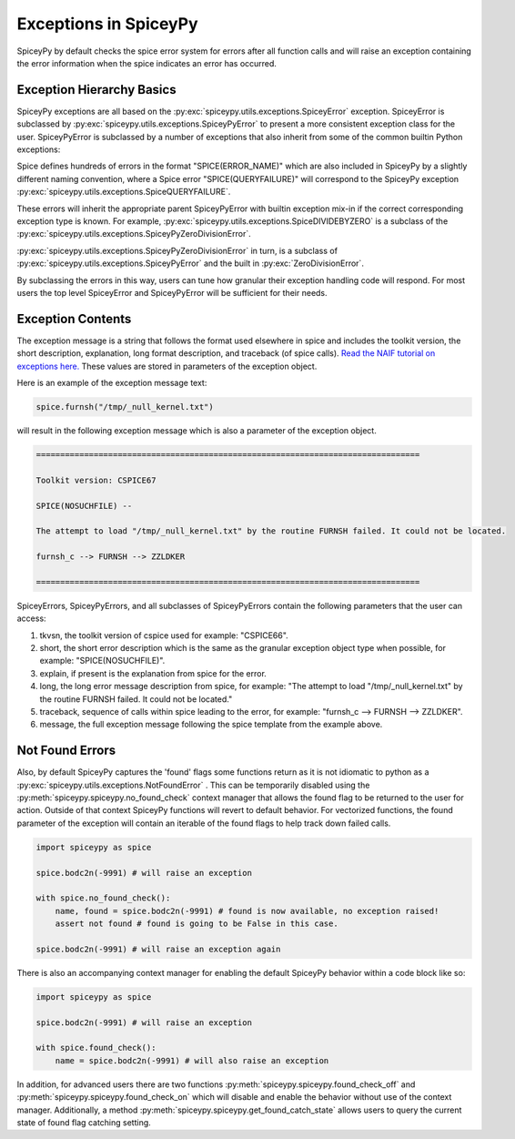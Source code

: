 Exceptions in SpiceyPy
======================

SpiceyPy by default checks the spice error system for errors after all function
calls and will raise an exception containing the error information when the spice indicates an error has occurred.

Exception Hierarchy Basics
--------------------------

SpiceyPy exceptions are all based on the :py:exc:`spiceypy.utils.exceptions.SpiceyError` exception.
SpiceyError is subclassed by :py:exc:`spiceypy.utils.exceptions.SpiceyPyError` to present a more consistent exception class for the user.
SpiceyPyError is subclassed by a number of exceptions that also inherit from some of the common builtin Python exceptions:

.. inheritance-diagram:: spiceypy.utils.exceptions.NotFoundError spiceypy.utils.exceptions.SpiceyPyIOError spiceypy.utils.exceptions.SpiceyPyMemoryError spiceypy.utils.exceptions.SpiceyPyTypeError spiceypy.utils.exceptions.SpiceyPyKeyError spiceypy.utils.exceptions.SpiceyPyIndexError spiceypy.utils.exceptions.SpiceyPyRuntimeError spiceypy.utils.exceptions.SpiceyPyValueError spiceypy.utils.exceptions.SpiceyPyZeroDivisionError
   :top-classes: spiceypy.utils.exceptions.SpiceyError spiceypy.utils.exceptions.SpiceyPyError

Spice defines hundreds of errors in the format "SPICE(ERROR_NAME)" which are also included in SpiceyPy by a slightly different naming convention,
where a Spice error "SPICE(QUERYFAILURE)" will correspond to the SpiceyPy exception :py:exc:`spiceypy.utils.exceptions.SpiceQUERYFAILURE`.

These errors will inherit the appropriate parent SpiceyPyError with builtin exception mix-in if the correct corresponding exception type is known.
For example, :py:exc:`spiceypy.utils.exceptions.SpiceDIVIDEBYZERO` is a subclass of the :py:exc:`spiceypy.utils.exceptions.SpiceyPyZeroDivisionError`.

:py:exc:`spiceypy.utils.exceptions.SpiceyPyZeroDivisionError` in turn, is a subclass of :py:exc:`spiceypy.utils.exceptions.SpiceyPyError` and the built in :py:exc:`ZeroDivisionError`.

By subclassing the errors in this way, users can tune how granular their exception handling code will respond.
For most users the top level SpiceyError and SpiceyPyError will be sufficient for their needs.

Exception Contents
------------------

The exception message is a string that follows the format used elsewhere in spice and
includes the toolkit version, the short description, explanation, long format description,
and traceback (of spice calls). `Read the NAIF tutorial on exceptions here. <https://naif.jpl.nasa.gov/pub/naif/toolkit_docs/Tutorials/pdf/individual_docs/32_exceptions.pdf>`_
These values are stored in parameters of the exception object.

Here is an example of the exception message text:

.. code:: python

    spice.furnsh("/tmp/_null_kernel.txt")

will result in the following exception message which is also a parameter of the exception object.

.. code-block:: text

    ================================================================================

    Toolkit version: CSPICE67

    SPICE(NOSUCHFILE) --

    The attempt to load "/tmp/_null_kernel.txt" by the routine FURNSH failed. It could not be located.

    furnsh_c --> FURNSH --> ZZLDKER

    ================================================================================

SpiceyErrors, SpiceyPyErrors, and all subclasses of SpiceyPyErrors contain the following parameters that the user can access:

1. tkvsn, the toolkit version of cspice used for example: "CSPICE66".

2. short, the short error description which is the same as the granular exception object type when possible, for example: "SPICE(NOSUCHFILE)".

3. explain, if present is the explanation from spice for the error.

4. long, the long error message description from spice, for example: "The attempt to load "/tmp/_null_kernel.txt" by the routine FURNSH failed. It could not be located."

5. traceback, sequence of calls within spice leading to the error, for example: "furnsh_c --> FURNSH --> ZZLDKER".

6. message, the full exception message following the spice template from the example above.


Not Found Errors
----------------

Also, by default SpiceyPy captures the 'found' flags some functions return as it is not
idiomatic to python as a :py:exc:`spiceypy.utils.exceptions.NotFoundError` . This can be temporarily disabled using
the :py:meth:`spiceypy.spiceypy.no_found_check` context manager that allows the found
flag to be returned to the user for action. Outside of that context SpiceyPy functions will revert to default behavior. For vectorized
functions, the found parameter of the exception will contain an iterable of the found flags to help track down failed calls.

.. code:: python

    import spiceypy as spice

    spice.bodc2n(-9991) # will raise an exception

    with spice.no_found_check():
        name, found = spice.bodc2n(-9991) # found is now available, no exception raised!
        assert not found # found is going to be False in this case.

    spice.bodc2n(-9991) # will raise an exception again

There is also an accompanying context manager for enabling the default SpiceyPy behavior within a code block like so:

.. code:: python

    import spiceypy as spice

    spice.bodc2n(-9991) # will raise an exception

    with spice.found_check():
        name = spice.bodc2n(-9991) # will also raise an exception


In addition, for advanced users there are two functions :py:meth:`spiceypy.spiceypy.found_check_off` and :py:meth:`spiceypy.spiceypy.found_check_on`
which will disable and enable the behavior without use of the context manager. Additionally, a method :py:meth:`spiceypy.spiceypy.get_found_catch_state` allows users
to query the current state of found flag catching setting.
